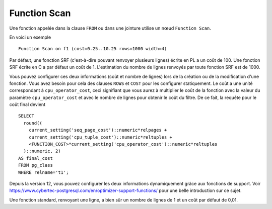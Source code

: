 Function Scan
=============

Une fonction appelée dans la clause ``FROM`` ou dans une jointure utilise un
nœud ``Function Scan``.

En voici un exemple ::

   Function Scan on f1 (cost=0.25..10.25 rows=1000 width=4)

Par défaut, une fonction SRF (c'est-à-dire pouvant renvoyer plusieurs lignes)
écrite en PL a un coût de 100. Une fonction SRF écrite en C a par défaut un
coût de 1. L'estimation du nombre de lignes renvoyés par toute fonction SRF
est de 1000.

Vous pouvez configurer ces deux informations (coût et nombre de lignes) lors
de la création ou de la modification d'une fonction. Vous avez besoin pour
cela des clauses ``ROWS`` et ``COST`` pour les configurer statiquement. Le
coût a une unité correspondant à ``cpu_operator_cost``, ceci signifiant que
vous aurez à multiplier le coût de la fonction avec la valeur du paramètre
``cpu_operator_cost`` et avec le nombre de lignes pour obtenir le coût du
filtre. De ce fait, la requête pour le coût final devient ::

   SELECT
     round((
       current_setting('seq_page_cost')::numeric*relpages +
       current_setting('cpu_tuple_cost')::numeric*reltuples +
       <FUNCTION_COST>*current_setting('cpu_operator_cost')::numeric*reltuples
     )::numeric, 2)
   AS final_cost
   FROM pg_class
   WHERE relname='t1';

Depuis la version 12, vous pouvez configurer les deux informations
dynamiquement grâce aux fonctions de support.  Voir
https://www.cybertec-postgresql.com/en/optimizer-support-functions/ pour une
belle introduction sur ce sujet.

Une fonction standard, renvoyant une ligne, a bien sûr un nombre de lignes de
1 et un coût par défaut de 0,01.

